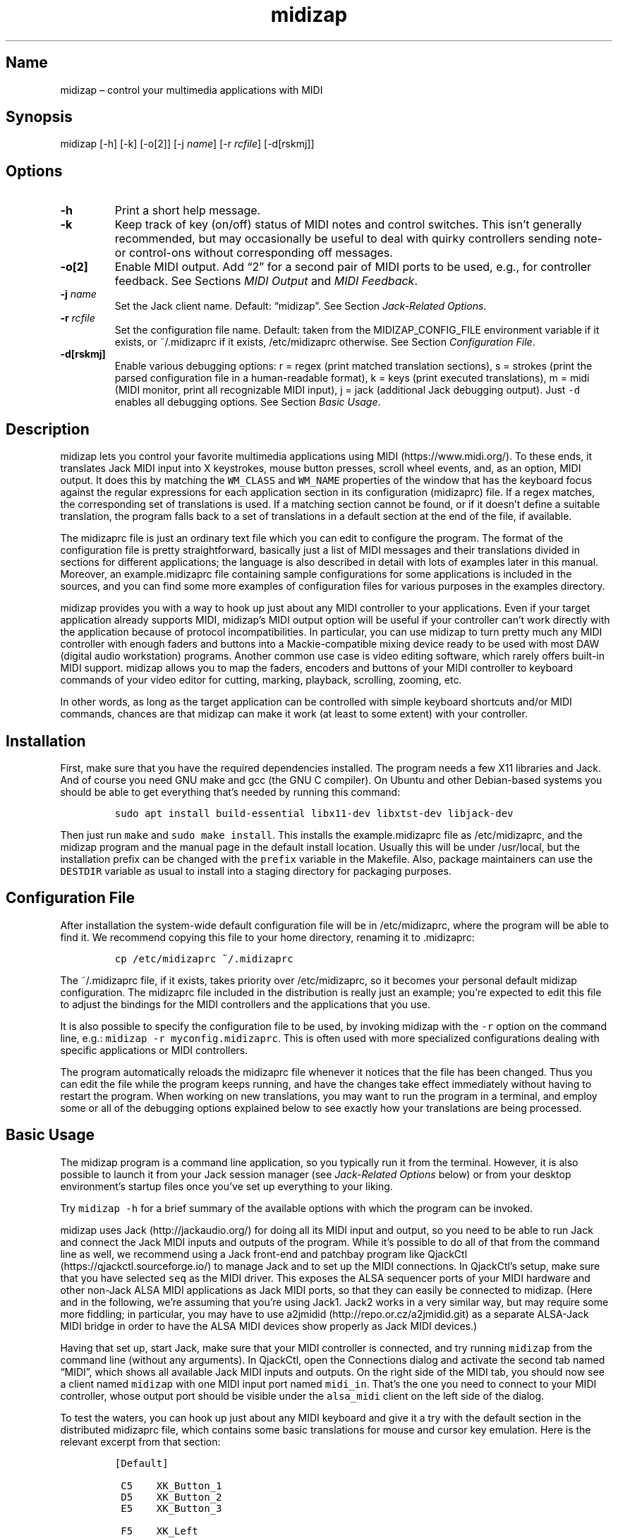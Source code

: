 .\" Automatically generated by Pandoc 2.2.3.2
.\"
.TH "midizap" "1" "" "" ""
.hy
.SH Name
.PP
midizap \[en] control your multimedia applications with MIDI
.SH Synopsis
.PP
midizap [\-h] [\-k] [\-o[2]] [\-j \f[I]name\f[]] [\-r \f[I]rcfile\f[]]
[\-d[rskmj]]
.SH Options
.TP
.B \-h
Print a short help message.
.RS
.RE
.TP
.B \-k
Keep track of key (on/off) status of MIDI notes and control switches.
This isn't generally recommended, but may occasionally be useful to deal
with quirky controllers sending note\- or control\-ons without
corresponding off messages.
.RS
.RE
.TP
.B \-o[2]
Enable MIDI output.
Add \[lq]2\[rq] for a second pair of MIDI ports to be used, e.g., for
controller feedback.
See Sections \f[I]MIDI Output\f[] and \f[I]MIDI Feedback\f[].
.RS
.RE
.TP
.B \-j \f[I]name\f[]
Set the Jack client name.
Default: \[lq]midizap\[rq].
See Section \f[I]Jack\-Related Options\f[].
.RS
.RE
.TP
.B \-r \f[I]rcfile\f[]
Set the configuration file name.
Default: taken from the MIDIZAP_CONFIG_FILE environment variable if it
exists, or ~/.midizaprc if it exists, /etc/midizaprc otherwise.
See Section \f[I]Configuration File\f[].
.RS
.RE
.TP
.B \-d[rskmj]
Enable various debugging options: r = regex (print matched translation
sections), s = strokes (print the parsed configuration file in a
human\-readable format), k = keys (print executed translations), m =
midi (MIDI monitor, print all recognizable MIDI input), j = jack
(additional Jack debugging output).
Just \f[C]\-d\f[] enables all debugging options.
See Section \f[I]Basic Usage\f[].
.RS
.RE
.SH Description
.PP
midizap lets you control your favorite multimedia applications using
MIDI (https://www.midi.org/).
To these ends, it translates Jack MIDI input into X keystrokes, mouse
button presses, scroll wheel events, and, as an option, MIDI output.
It does this by matching the \f[C]WM_CLASS\f[] and \f[C]WM_NAME\f[]
properties of the window that has the keyboard focus against the regular
expressions for each application section in its configuration
(midizaprc) file.
If a regex matches, the corresponding set of translations is used.
If a matching section cannot be found, or if it doesn't define a
suitable translation, the program falls back to a set of translations in
a default section at the end of the file, if available.
.PP
The midizaprc file is just an ordinary text file which you can edit to
configure the program.
The format of the configuration file is pretty straightforward,
basically just a list of MIDI messages and their translations divided in
sections for different applications; the language is also described in
detail with lots of examples later in this manual.
Moreover, an example.midizaprc file containing sample configurations for
some applications is included in the sources, and you can find some more
examples of configuration files for various purposes in the examples
directory.
.PP
midizap provides you with a way to hook up just about any MIDI
controller to your applications.
Even if your target application already supports MIDI, midizap's MIDI
output option will be useful if your controller can't work directly with
the application because of protocol incompatibilities.
In particular, you can use midizap to turn pretty much any MIDI
controller with enough faders and buttons into a Mackie\-compatible
mixing device ready to be used with most DAW (digital audio workstation)
programs.
Another common use case is video editing software, which rarely offers
built\-in MIDI support.
midizap allows you to map the faders, encoders and buttons of your MIDI
controller to keyboard commands of your video editor for cutting,
marking, playback, scrolling, zooming, etc.
.PP
In other words, as long as the target application can be controlled with
simple keyboard shortcuts and/or MIDI commands, chances are that midizap
can make it work (at least to some extent) with your controller.
.SH Installation
.PP
First, make sure that you have the required dependencies installed.
The program needs a few X11 libraries and Jack.
And of course you need GNU make and gcc (the GNU C compiler).
On Ubuntu and other Debian\-based systems you should be able to get
everything that's needed by running this command:
.IP
.nf
\f[C]
sudo\ apt\ install\ build\-essential\ libx11\-dev\ libxtst\-dev\ libjack\-dev
\f[]
.fi
.PP
Then just run \f[C]make\f[] and \f[C]sudo\ make\ install\f[].
This installs the example.midizaprc file as /etc/midizaprc, and the
midizap program and the manual page in the default install location.
Usually this will be under /usr/local, but the installation prefix can
be changed with the \f[C]prefix\f[] variable in the Makefile.
Also, package maintainers can use the \f[C]DESTDIR\f[] variable as usual
to install into a staging directory for packaging purposes.
.SH Configuration File
.PP
After installation the system\-wide default configuration file will be
in /etc/midizaprc, where the program will be able to find it.
We recommend copying this file to your home directory, renaming it to
\&.midizaprc:
.IP
.nf
\f[C]
cp\ /etc/midizaprc\ ~/.midizaprc
\f[]
.fi
.PP
The ~/.midizaprc file, if it exists, takes priority over /etc/midizaprc,
so it becomes your personal default midizap configuration.
The midizaprc file included in the distribution is really just an
example; you're expected to edit this file to adjust the bindings for
the MIDI controllers and the applications that you use.
.PP
It is also possible to specify the configuration file to be used, by
invoking midizap with the \f[C]\-r\f[] option on the command line, e.g.:
\f[C]midizap\ \-r\ myconfig.midizaprc\f[].
This is often used with more specialized configurations dealing with
specific applications or MIDI controllers.
.PP
The program automatically reloads the midizaprc file whenever it notices
that the file has been changed.
Thus you can edit the file while the program keeps running, and have the
changes take effect immediately without having to restart the program.
When working on new translations, you may want to run the program in a
terminal, and employ some or all of the debugging options explained
below to see exactly how your translations are being processed.
.SH Basic Usage
.PP
The midizap program is a command line application, so you typically run
it from the terminal.
However, it is also possible to launch it from your Jack session manager
(see \f[I]Jack\-Related Options\f[] below) or from your desktop
environment's startup files once you've set up everything to your
liking.
.PP
Try \f[C]midizap\ \-h\f[] for a brief summary of the available options
with which the program can be invoked.
.PP
midizap uses Jack (http://jackaudio.org/) for doing all its MIDI input
and output, so you need to be able to run Jack and connect the Jack MIDI
inputs and outputs of the program.
While it's possible to do all of that from the command line as well, we
recommend using a Jack front\-end and patchbay program like
QjackCtl (https://qjackctl.sourceforge.io/) to manage Jack and to set up
the MIDI connections.
In QjackCtl's setup, make sure that you have selected \f[C]seq\f[] as
the MIDI driver.
This exposes the ALSA sequencer ports of your MIDI hardware and other
non\-Jack ALSA MIDI applications as Jack MIDI ports, so that they can
easily be connected to midizap.
(Here and in the following, we're assuming that you're using Jack1.
Jack2 works in a very similar way, but may require some more fiddling;
in particular, you may have to use
a2jmidid (http://repo.or.cz/a2jmidid.git) as a separate ALSA\-Jack MIDI
bridge in order to have the ALSA MIDI devices show properly as Jack MIDI
devices.)
.PP
Having that set up, start Jack, make sure that your MIDI controller is
connected, and try running \f[C]midizap\f[] from the command line
(without any arguments).
In QjackCtl, open the Connections dialog and activate the second tab
named \[lq]MIDI\[rq], which shows all available Jack MIDI inputs and
outputs.
On the right side of the MIDI tab, you should now see a client named
\f[C]midizap\f[] with one MIDI input port named \f[C]midi_in\f[].
That's the one you need to connect to your MIDI controller, whose output
port should be visible under the \f[C]alsa_midi\f[] client on the left
side of the dialog.
.PP
To test the waters, you can hook up just about any MIDI keyboard and
give it a try with the default section in the distributed midizaprc
file, which contains some basic translations for mouse and cursor key
emulation.
Here is the relevant excerpt from that section:
.IP
.nf
\f[C]
[Default]

\ C5\ \ \ \ XK_Button_1
\ D5\ \ \ \ XK_Button_2
\ E5\ \ \ \ XK_Button_3

\ F5\ \ \ \ XK_Left
\ G5\ \ \ \ XK_Up
\ A5\ \ \ \ XK_Down
\ B5\ \ \ \ XK_Right

\ CC1+\ \ XK_Scroll_Up
\ CC1\-\ \ XK_Scroll_Down
\f[]
.fi
.PP
We refer to Section \f[I]Translation Syntax\f[] below for a discussion
of the syntax being used here, but it should be fairly obvious that
these translations map the white keys of the middle octave (MIDI notes
\f[C]C5\f[] thru \f[C]B5\f[]) to some mouse buttons and cursor commands.
Switch the keyboard focus to some window with text in it, such as a
terminal or an editor window.
Pressing the keys C, D and E should click the mouse buttons, while F
thru B should perform various cursor movements.
Also, moving the modulation wheel (\f[C]CC1\f[]) on your keyboard should
scroll the window contents up and down.
.PP
One useful feature is that you can invoke the program with various
debugging options to get more verbose output as the program recognizes
events from the device and translates them to corresponding mouse
actions or key presses.
E.g., try running \f[C]midizap\ \-drk\f[] to have the program print the
recognized configuration sections and translations as they are executed.
Now press some of the keys and move the modulation wheel.
You should see something like:
.IP
.nf
\f[C]
$\ midizap\ \-drk
Loading\ configuration:\ /home/user/.midizaprc
translation:\ Default\ for\ emacs\@hostname\ (class\ emacs)
CC1\-1\-:\ XK_Scroll_Down/D\ XK_Scroll_Down/U\ 
CC1\-1\-:\ XK_Scroll_Down/D\ XK_Scroll_Down/U\ 
G5\-1[D]:\ XK_Up/D\ 
G5\-1[U]:\ XK_Up/U\ 
A5\-1[D]:\ XK_Down/D\ 
A5\-1[U]:\ XK_Down/U\ 
\f[]
.fi
.PP
It goes without saying that these debugging options will be very helpful
when you start developing your own bindings.
The \f[C]\-d\f[] option can be combined with various option characters
to choose exactly which kinds of debugging output you want; \f[C]r\f[]
(\[lq]regex\[rq]) prints the matched translation section (if any) along
with the window name and class of the focused window; \f[C]s\f[]
(\[lq]strokes\[rq]) prints the parsed contents of the configuration file
in a human\-readable form whenever the file is loaded; \f[C]k\f[]
(\[lq]keys\[rq]) shows the recognized translations as the program
executes them, in the same format as \f[C]s\f[]; \f[C]m\f[]
(\[lq]MIDI\[rq]) prints \f[I]any\f[] MIDI input, so that you can figure
out which MIDI tokens to use for configuring the translations for your
controller; and \f[C]j\f[] adds some debugging output from the Jack
driver.
You can also just use \f[C]\-d\f[] to enable all debugging output.
(Most of these options are also available as directives in the midizaprc
file; please check the distributed example.midizaprc for details.)
.PP
Have a look at the distributed midizaprc file for more examples.
Most of the other translations in the file assume a Mackie\-like device
with standard playback controls and a jog wheel.
Any standard DAW controller which can be switched into Mackie mode
should work with these out of the box.
There are also some more generic examples, like the one above, which
will work with almost any kind of MIDI keyboard.
The examples are mostly for illustrative and testing purposes, though,
to help you get started.
You will want to edit them and add translations for your own controllers
and favorite applications.
.SH MIDI Output
.PP
As already mentioned, the midizap program can also be made to function
as a MIDI mapper which translates MIDI input to MIDI output.
MIDI output is enabled by running the program as \f[C]midizap\ \-o\f[].
This equips the Jack client with an additional MIDI output port named
\f[C]midi_out\f[] (visible on the left side of QjackCtl's Connection
window).
.PP
The example.midizaprc file comes with a sample configuration in the
special \f[C][MIDI]\f[] default section for illustration purposes.
This section is only active if the program is run with the \f[C]\-o\f[]
option.
It allows MIDI output to be sent to any connected applications, no
matter which window currently has the keyboard focus.
This is probably the most common way to use this feature, but of course
it is also possible to have application\-specific MIDI translations, in
the same way as with X11 key bindings.
In fact, you can freely mix mouse actions, key presses and MIDI messages
in all translations.
.PP
You can try it and test that it works by running \f[C]midizap\ \-o\f[]
along with a MIDI synthesizer such as
FluidSynth (http://www.fluidsynth.org/) or its graphical front\-end
Qsynth (https://qsynth.sourceforge.io/).
Use QjackCtl to connect FluidSynth's MIDI input to midizap's output
port.
In the sample configuration, the notes \f[C]C4\f[] thru \f[C]F4\f[] in
the small octave have been set up so that you can operate a little
drumkit, and a binding for the volume controller (\f[C]CC7\f[]) has been
added as well.
The relevant portion from the configuration entry looks as follows:
.IP
.nf
\f[C]
[MIDI]

\ C4\ \ \ \ C3\-10
\ D4\ \ \ \ C#3\-10
\ E4\ \ \ \ D3\-10
\ F4\ \ \ \ D#3\-10

\ CC7=\ \ CC7\-10
\f[]
.fi
.PP
Note the \f[C]\-10\f[] suffix on the output messages in the above
example, which indicates that output goes to MIDI channel 10.
In midizaprc syntax, MIDI channels are 1\-based, so they are numbered
1..16, and 10 denotes the GM (General MIDI) drum channel.
.PP
E.g., the input note \f[C]C4\f[] is mapped to \f[C]C3\-10\f[], the note
C in the third MIDI octave, which on channel 10 will produce the sound
of a bass drum, at least on GM compatible synthesizers like Fluidsynth.
The binding for the volume controller (\f[C]CC7\f[]) at the end of the
entry sends volume changes to the same drum channel (\f[C]CC7\-10\f[]),
so that you can use the volume control on your keyboard to dial in the
volume on the drum channel that you want.
The program keeps track of the values of both input and output
controllers on all MIDI channels internally, so with the translations
above all that happens automagically.
.PP
Besides MIDI notes and control change (\f[C]CC\f[]) messages, the
midizap program also recognizes key and channel pressure (\f[C]KP\f[],
\f[C]CP\f[]), program change (\f[C]PC\f[]), and pitch bend (\f[C]PB\f[])
messages, which should cover most common use cases.
These are discussed in more detail in the \f[I]Translation Syntax\f[]
section below.
.SH Jack\-Related Options
.PP
There are some additional directives (and corresponding command line
options) to set midizap's Jack client name and the number of input and
output ports it uses.
(If both the command line options and directives in the midizaprc file
are used, the former take priority, so that it's always possible to
override the options in the midizaprc file from the command line.)
.PP
Firstly, there's the \f[C]\-j\f[] option and the \f[C]JACK_NAME\f[]
directive which change the Jack client name from the default
(\f[C]midizap\f[]) to whatever you want it to be.
To use this option, simply invoke midizap as
\f[C]midizap\ \-j\ client\-name\f[], or put the following directive into
your midizaprc file:
.IP
.nf
\f[C]
JACK_NAME\ "client\-name"
\f[]
.fi
.PP
This option is useful, in particular, if you're running multiple
instances of midizap with different configurations for different
controllers and/or target applications, and you want to have the
corresponding Jack clients named appropriately, so that they can be
identified more easily when wiring them up.
If you're using a persistent MIDI patchbay, such as the one available in
QjackCtl, you can then have the right connections automatically set up
for you whenever you launch midizap with that specific configuration.
.PP
Secondly, we've already seen the \f[C]\-o\f[] option which is used to
equip the Jack client with an additional output port.
This can also be achieved with the \f[C]JACK_PORTS\f[] directive in the
midizaprc file, as follows:
.IP
.nf
\f[C]
JACK_PORTS\ 1
\f[]
.fi
.PP
You may want to place this directive directly into a configuration file
if the configuration is primarily aimed at doing MIDI translations, so
you'd like to have the MIDI output enabled by default.
Typically, such configurations will include just a default
\f[C][MIDI]\f[] section and little else.
As explained in the \f[I]MIDI Feedback\f[] section, it's also possible
to have \f[I]two\f[] pairs of input and output ports, in order to deal
with controller feedback from the application.
This is achieved by either invoking midizap with the \f[C]\-o2\f[]
option, or by employing the \f[C]JACK_PORTS\ 2\f[] directive in the
configuration file.
.PP
Last but not least, midizap also supports Jack session management, which
makes it possible to record the options the program was invoked with,
along with all the MIDI connections.
This feature can be used with any Jack session management software.
Specifically, QjackCtl has its own built\-in Jack session manager which
is available in its Session dialog.
To use this, launch midizap and any other Jack applications you want to
have in the session, use QjackCtl to set up all the connections as
needed, and then hit the \[lq]Save\[rq] (or \[lq]Save and Quit\[rq])
button in the Session dialog to have the session recorded.
Now, at any later time you can relaunch the same session with the
\[lq]Load\[rq] (or \[lq]Recent\[rq]) button in the same dialog.
.SH Translation Syntax
.PP
The midizap configuration file consists of sections defining translation
classes.
Each section generally looks like this, specifying the name of a
translation class, optionally a regular expression to be matched against
the window class or title, and a list of translations:
.IP
.nf
\f[C]
[name]\ regex
<A..G><#b><0..12>\ output\ \ #\ note
KP:<note>\ output\ \ \ \ \ \ \ \ \ \ #\ key\ pressure\ (aftertouch)
PC<0..127>\ output\ \ \ \ \ \ \ \ \ #\ program\ change
CC<0..127>\ output\ \ \ \ \ \ \ \ \ #\ control\ change
CP\ output\ \ \ \ \ \ \ \ \ \ \ \ \ \ \ \ \ #\ channel\ pressure
PB\ output\ \ \ \ \ \ \ \ \ \ \ \ \ \ \ \ \ #\ pitch\ bend
\f[]
.fi
.PP
The \f[C]#\f[] character at the beginning of a line and after whitespace
is special; it indicates that the rest of the line is a comment, which
is skipped by the parser.
Empty lines and lines containing nothing but whitespace are also
ignored.
.PP
Each \f[C][name]\ regex\f[] line introduces the list of MIDI message
translations for the named translation class.
The name is only used for debugging output, and needn't be unique.
When focus is on a window whose class or title matches the regular
expression \f[C]regex\f[], the corresponding translations are in effect.
An empty regex for the last class will always match, allowing default
translations.
Any output sequences not bound in a matched section will be loaded from
the default section if they are bound there.
.PP
The translations define what output should be produced for the given
MIDI input.
Each translation must be on a line by itself.
The left\-hand side (first token) of each translation denotes the MIDI
message to be translated.
MIDI messages are on channel 1 by default; a suffix of the form
\f[C]\-<1..16>\f[] can be used to specify a MIDI channel.
E.g., \f[C]C3\-10\f[] denotes note \f[C]C3\f[] on MIDI channel 10.
.PP
Note messages are specified using the customary notation (note name
\f[C]A..G\f[], optionally followed by an accidental, \f[C]#\f[] or
\f[C]b\f[], followed by the MIDI octave number).
The same notation is used for key pressure (\f[C]KP\f[]) messages.
Note that all MIDI octaves start at the note C, so \f[C]B0\f[] comes
before \f[C]C1\f[].
By default, \f[C]C5\f[] denotes middle C.
Enharmonic spellings are equivalent, so, e.g., \f[C]D#\f[] and
\f[C]Eb\f[] denote exactly the same MIDI note.
.PP
We will go into the other syntactic bits and pieces of MIDI message
designations later, but it's good to have the following grammar in EBNF
notation handy for reference.
(To keep things simple, the grammar is somewhat abridged, but it covers
all the frequently used notation.
There is some additional syntax for some special forms of translations
which will be introduced later.)
.IP
.nf
\f[C]
token\ ::=\ msg\ [\ "["\ number\ "]"\ ]\ [\ "\-"\ number\ ]\ [\ incr\ ]
msg\ \ \ ::=\ (\ note\ |\ other\ )\ [\ number\ ]
note\ \ ::=\ (\ "A"\ |\ ...\ |\ "G"\ )\ [\ "#"\ |\ "b"\ ]
other\ ::=\ "CH"\ |\ "PB"\ |\ "PC"\ |\ "CC"\ |\ "CP"\ |\ "KP:"\ note
incr\ \ ::=\ "\-"\ |\ "+"\ |\ "="\ |\ "<"\ |\ ">"\ |\ "~"
\f[]
.fi
.PP
Case is ignored here, so \f[C]CC\f[], \f[C]cc\f[] or even \f[C]Cc\f[]
are considered to be exactly the same token by the parser, although by
convention we usually write them in uppercase.
Numbers are always integers in decimal.
The meaning of the first number depends on the context (octave number
for notes and key pressure, controller or program number in the range
0..127 for other messages).
This can optionally be followed by a number in brackets, denoting a
nonzero step size.
Also optionally, the suffix with the third number (after the dash)
denotes the MIDI channel in the range 1..16; otherwise the default MIDI
channel is used (which is always 1 on the left\-hand side, but can be
set on the right\-hand side with \f[C]CH\f[]).
The optional incr (increment) flag at the end of a token indicates a
\[lq]data\[rq] translation which responds to incremental (up/down) value
changes rather than key presses, cf.
\f[I]Key and Data Input\f[] below.
.SS Octave Numbering
.PP
A note on the octave numbers in MIDI note designations is in order here.
There are various different standards for numbering octaves, and
different programs use different standards, which can be rather
confusing.
E.g., there's the ASA (Acoustical Society of America) standard where
middle C is C4, also known as \[lq]scientific\[rq] or \[lq]American
standard\[rq] pitch notation.
At least two other standards exist specifically for MIDI octave
numbering, one in which middle C is C3 (so the lowest MIDI octave starts
at C\-2), and zero\-based octave numbers, which start at C0 and have
middle C at C5.
There's not really a single \[lq]best\[rq] standard here, but the latter
tends to appeal to mathematically inclined and computer\-savvy people,
and is also what is used by default in the midizaprc file.
.PP
However, you may want to change this, e.g., if you're working with
documentation or MIDI monitoring software which uses a different
numbering scheme.
To do this, just specify the desired offset for the lowest MIDI octave
with the special \f[C]MIDI_OCTAVE\f[] directive in the configuration
file.
For instance:
.IP
.nf
\f[C]
MIDI_OCTAVE\ \-1\ #\ ASA\ pitches\ (middle\ C\ is\ C4)
\f[]
.fi
.PP
Note that this transposes \f[I]all\f[] existing notes in translations
following the directive, so if you add this option to an existing
configuration, you probably have to edit the note messages in it
accordingly.
.SS Key and Data Input
.PP
Input messages can be processed in two different ways, \[lq]key
mode\[rq] and \[lq]data mode\[rq].
Depending on the mode, the extra data payload of the message, which we
refer to as the \f[I]parameter value\f[] (or just \f[I]value\f[] for
short), is interpreted in different ways.
The parameter value corresponds to the type of MIDI message.
Program changes have no value at all.
For notes, as well as key and channel pressure messages, it is the
velocity value; for control changes, the controller value; and for pitch
bend messages, the pitch bend value.
Note that the latter is actually a 14 bit value which is considered as a
signed quantity in the range \-8192..8191, where 0 denotes the center
value.
In all other cases, the parameter value is an unsigned 7 bit quantity in
the range 0..127.
(MIDI aficionados will notice that what we call the parameter value
here, is actually the second data byte, or, in case of pitch bends, the
combined first and second data byte of the MIDI message.)
.PP
\f[I]Key mode\f[] is the default mode and is available for all message
types.
In this mode, MIDI messages are considered as keys which can be
\[lq]pressed\[rq] (\[lq]on\[rq]) or \[lq]released\[rq] (\[lq]off\[rq]).
Any nonzero data value means \[lq]pressed\[rq], zero \[lq]released\[rq].
Two special cases need to be considered here:
.IP \[bu] 2
For pitch bends, any positive \f[I]or\f[] negative value means
\[lq]pressed\[rq], while 0 (the center value) means \[lq]released\[rq].
.IP \[bu] 2
Since program changes have no parameter value associated with them, they
don't really have an \[lq]on\[rq] or \[lq]off\[rq] status.
But they are treated in the same key\-like fashion anyway, assuming that
they are \[lq]pressed\[rq] and then \[lq]released\[rq] immediately
afterwards.
.PP
Also note that since an input message is only on or off in key mode,
there's no step size in this mode.
Translations with a step size are always processed in data mode.
.PP
\f[I]Data mode\f[] is available for all messages whose parameter value
may continuously change over time, i.e., key and channel pressure,
control changes, and pitch bends.
In this mode, the actual value of the message is processed rather than
just the on/off state.
Data mode is indicated with a special suffix on the message token which
indicates a step size and/or the direction of the value change which the
rule should apply to: increment (\f[C]+\f[]), decrement (\f[C]\-\f[]),
or both (\f[C]=\f[]).
The two parts are both optional, but at least one of them must be
present (otherwise the rule is interpreted as a key translation).
.PP
In the following, we concentrate on \[lq]standard\[rq] data mode
messages having an increment suffix.
In this case, the optional step size in brackets indicates the amount of
change required to trigger the translation, so its effect is to
downscale the amount of change in the input value.
The variant without an increment suffix is more complicated and mostly
intended for rather specialized uses, so we'll have a look at it later
in the \f[I]Advanced Features\f[] section.
.PP
Data mode usually tracks changes in the \f[I]absolute\f[] value of a
control.
However, for \f[C]CC\f[] messages there's also an alternative mode for
so\-called \f[I]incremental\f[] controllers, or \f[I]encoders\f[] for
short, which can found on some DAW controllers.
These usually take the form of jog wheels or rotary encoders which can
be turned endlessly in either direction.
In contrast, absolute\-valued controllers are usually faders or knobs
which are confined to a range between minimum and maximum values.
.PP
Encoders emit a special \f[I]sign bit\f[] value indicating a
\f[I]relative\f[] change, where a value < 64 usually denotes an
increment (representing clockwise rotation), and a value > 64 a
decrement (counter\-clockwise rotation).
The actual amount of change is in the lower 6 bits of the value.
In the message syntax, these kinds of controls are indicated by using
the suffixes \f[C]<\f[], \f[C]>\f[] and \f[C]~\f[] in lieu of
\f[C]\-\f[], \f[C]+\f[] and \f[C]=\f[], respectively.
These suffixes are only permitted with \f[C]CC\f[] messages.
.PP
Translations must be determined uniquely in each translation class.
That is, there must be at most one translation for each MIDI token in
each translation section.
Note, however, that the MIDI channel is part of the token, so tokens
with different MIDI channels count as different messages here.
Key and (standard) data translations can also be used in concert if
needed (in such a case the key translation is executed first).
.SS Keyboard and Mouse Translations
.PP
The right\-hand side of a translation (i.e., everything following the
first token) is a sequence of one or more tokens, separated by
whitespace, indicating either MIDI messages or X11 keyboard and mouse
events to be output.
.PP
In this section, we first have a look at keyboard and mouse output.
It consists of X key codes with optional up/down indicators, or strings
of printable characters enclosed in double quotes.
The syntax of these items, as well as the special \f[C]RELEASE\f[] and
\f[C]SHIFT\f[] tokens which will be discussed later, are described by
the following grammar:
.IP
.nf
\f[C]
token\ \ \ ::=\ "RELEASE"\ |\ "SHIFT"\ |\ keycode\ [\ "/"\ flag\ ]\ |\ string
keycode\ ::=\ "XK_Button_1"\ |\ "XK_Button_2"\ |\ "XK_Button_3"\ |
\ \ \ \ \ \ \ \ \ \ \ \ "XK_Scroll_Up"\ |\ "XK_Scroll_Down"\ |
\ \ \ \ \ \ \ \ \ \ \ \ "XK_..."\ (X\ keysyms,\ see\ /usr/include/X11/keysymdef.h)
flag\ \ \ \ ::=\ "U"\ |\ "D"\ |\ "H"
string\ \ ::=\ \[aq]"\[aq]\ {\ character\ }\ \[aq]"\[aq]
\f[]
.fi
.PP
Here, case \f[I]is\f[] significant (except in character strings, see the
remarks below), so the special \f[C]RELEASE\f[] and \f[C]SHIFT\f[]
tokens must be in all caps, and the \f[C]XK\f[] symbols need to be
written in mixed case exactly as they appear in the
/usr/include/X11/keysymdef.h file.
Besides the key codes from the keysymdef.h file, there are also some
special additional key codes to denote mouse button
(\f[C]XK_Button_1\f[], \f[C]XK_Button_2\f[], \f[C]XK_Button_3\f[]) and
scroll wheel (\f[C]XK_Scroll_Up\f[], \f[C]XK_Scroll_Down\f[]) events.
.PP
Any keycode can be followed by an optional \f[C]/D\f[], \f[C]/U\f[], or
\f[C]/H\f[] flag, indicating that the key is just going down (without
being released), going up, or going down and being held until the
\[lq]off\[rq] event is received.
So, in general, modifier key codes will be followed by \f[C]/D\f[], and
precede the keycodes they are intended to modify.
If a sequence requires different sets of modifiers for different
keycodes, \f[C]/U\f[] can be used to release a modifier that was
previously pressed with \f[C]/D\f[].
Sequences may also have separate press and release sequences, separated
by the special word \f[C]RELEASE\f[].
Examples:
.IP
.nf
\f[C]
C5\ "qwer"
D5\ XK_Right
E5\ XK_Alt_L/D\ XK_Right
F5\ "V"\ XK_Left\ XK_Page_Up\ "v"
G5\ XK_Alt_L/D\ "v"\ XK_Alt_L/U\ "x"\ RELEASE\ "q"
\f[]
.fi
.PP
One pitfall is that character strings in double quotes are just a
shorthand for the corresponding X key codes, ignoring case.
Thus, e.g., \f[C]"abc"\f[] actually denotes the keysym sequence
\f[C]XK_a\ XK_b\ XK_c\f[], as does \f[C]"ABC"\f[].
So in either case the \f[I]lowercase\f[] string \f[C]abc\f[] will be
output.
To output uppercase letters, it is always necessary to add one of the
shift modifiers to the output sequence.
E.g., \f[C]XK_Shift_L/D\ "abc"\f[] will output \f[C]ABC\f[] in
uppercase.
.PP
Translations are handled differently depending on the input mode (cf.
\f[I]Key and Data Input\f[] above).
In \f[I]key mode\f[], there are separate press and release sequences.
The former is invoked when the input key goes \[lq]down\[rq] (i.e., when
the \[lq]on\[rq] status is received), the latter when the input key goes
\[lq]up\[rq] again (\[lq]off\[rq] status).
More precisely, at the end of the press sequence, all down keys marked
by \f[C]/D\f[] will be released, and the last key not marked by
\f[C]/D\f[], \f[C]/U\f[], or \f[C]/H\f[] will remain pressed.
The release sequence will begin by releasing the last held key.
If keys are to be pressed as part of the release sequence, then any keys
marked with \f[C]/D\f[] will be repressed before continuing the
sequence.
Keycodes marked with \f[C]/H\f[] remain held between the press and
release sequences.
For instance, let's take a look at one of the more conspicuous
translations in the example above:
.IP
.nf
\f[C]
G5\ XK_Alt_L/D\ "v"\ XK_Alt_L/U\ "x"\ RELEASE\ "q"
\f[]
.fi
.PP
When the \f[C]G5\f[] key is pressed on the MIDI keyboard, the key
sequence \f[C]Alt+v\ x\f[] is initiated, keeping the \f[C]x\f[] key
pressed (so it may start auto\-repeating after a while).
The program then sits there waiting (possibly executing other
translations) until you release the \f[C]G5\f[] key again, at which
point the \f[C]x\f[] key is released and the \f[C]q\f[] key is pressed
(and released).
.PP
In contrast, in \f[I]data mode\f[] only a single sequence is output
whenever the message value increases or decreases.
At the end of the sequence, all down keys will be released.
For instance, the following translations move the cursor left or right
whenever the volume controller (\f[C]CC7\f[]) decreases and increases,
respectively.
Also, the number of times one of these keys is output corresponds to the
actual change in the value.
Thus, if in the example \f[C]CC7\f[] increases by 4, say, the program
will press (and release) \f[C]XK_Right\f[] four times, moving the cursor
4 positions to the right.
.IP
.nf
\f[C]
CC7\-\ XK_Left
CC7+\ XK_Right
\f[]
.fi
.PP
Incremental \f[C]CC\f[] messages are treated in an analogous fashion,
but in this case the increment or decrement is determined directly by
the input message.
One example for this type of controller is the jog wheel on the Mackie
MCU, which can be processed as follows (using \f[C]<\f[] and \f[C]>\f[]
in lieu of \f[C]\-\f[] and \f[C]+\f[] as the suffix of the \f[C]CC\f[]
message):
.IP
.nf
\f[C]
CC60<\ XK_Left
CC60>\ XK_Right
\f[]
.fi
.PP
(The corresponding \[lq]bidirectional\[rq] translations, which are
indicated with the \f[C]=\f[] and \f[C]~\f[] suffixes, are rarely used
with keyboard and mouse translations.
Same goes for the special \f[C]SHIFT\f[] token.
Thus we'll discuss these in later sections, see \f[I]MIDI
Translations\f[] and \f[I]Shift State\f[] below.)
.PP
In data mode, input messages can also have a \f[I]step size\f[]
associated with them, which has the effect of downscaling changes in the
parameter value.
The default step size is 1 (no scaling).
To change it, the desired step size is written in brackets immediately
after the message token and before the increment suffix.
A step size \f[I]k\f[] indicates that the translation is executed
whenever the input value has changed by \f[I]k\f[] units.
For instance, to slow down the cursor movement in the example above by a
factor of 4:
.IP
.nf
\f[C]
CC7[4]\-\ XK_Left
CC7[4]+\ XK_Right
\f[]
.fi
.PP
The same goes for incremental \f[C]CC\f[] messages:
.IP
.nf
\f[C]
CC60[4]<\ XK_Left
CC60[4]>\ XK_Right
\f[]
.fi
.PP
Note that since there's no persistent absolute controller state in this
case, this simply scales down the actual increment value in the message
itself.
.SS MIDI Translations
.PP
Most of the notation for MIDI messages on the left\-hand side of a
translation rule also carry over to the output side.
The only real difference is that the increment suffixes \f[C]+\-=<>\f[]
aren't permitted here, as they are only used to determine the input mode
(key or data) of the entire translation.
The \f[C]~\f[] suffix \f[I]is\f[] allowed, however, to indicate output
in incremental bit\-sign format in data translations, see below.
Step sizes are permitted as well on the output side, in \f[I]both\f[]
key and data translations.
Their meaning depends on the kind of translation, however.
In key translations, they denote the (nonzero) value to be used for the
\[lq]on\[rq] state in the press sequence; in data translations, they
indicate the amount of change for each unit input change (which has the
effect of \f[I]upscaling\f[] the value change).
.PP
The output sequence can involve as many MIDI messages as you want, and
these can be combined freely with keyboard and mouse events in any
order.
However, as already discussed in Section \f[I]MIDI Output\f[] above, you
need to invoke the midizap program with the \f[C]\-o\f[] option to make
MIDI output work.
Otherwise, MIDI messages in the output translations will just be
silently ignored.
.PP
There is one special MIDI token \f[C]CH\f[] which can only be used on
the output side.
It is always followed by a MIDI channel number in the range 1..16.
This token doesn't actually generate any MIDI message, but merely sets
the default MIDI channel for subsequent MIDI messages in the same output
sequence, which is convenient if multiple messages are output to the
same MIDI channel.
For instance, the sequence \f[C]C5\-2\ E5\-2\ G5\-2\f[], which outputs a
C major chord on MIDI channel 2, can also be abbreviated as
\f[C]CH2\ C5\ E5\ G5\f[].
.PP
For key mode inputs, the corresponding \[lq]on\[rq] or \[lq]off\[rq]
event is generated for all MIDI messages in the output sequence, where
the \[lq]on\[rq] value defaults to the maximum value (127 for controller
values, 8191 for pitch bends).
Thus, e.g., the following rule outputs a \f[C]CC80\f[] message with
controller value 127 each time middle C (\f[C]C5\f[]) is pressed (and
another \f[C]CC80\f[] message with value 0 when the note is released
again):
.IP
.nf
\f[C]
C5\ CC80
\f[]
.fi
.PP
The value for the \[lq]on\[rq] state can also be denoted explicitly with
a step size:
.IP
.nf
\f[C]
C5\ CC80[64]
\f[]
.fi
.PP
For pitch bends, the step size can also be negative.
For instance, the following rules assign two keys to bend down and up by
the maximum amount possible:
.IP
.nf
\f[C]
C2\ PB[\-8192]\ #\ bend\ down
D2\ PB[8191]\ \ #\ bend\ up
\f[]
.fi
.PP
Let's now have a look at data mode.
There are two additional suffixes \f[C]=\f[] and \f[C]~\f[] for data
translations which are most useful with pure MIDI translations, which is
why we deferred their discussion until now.
If the increment and decrement sequences for a given translation are the
same, the \f[C]=\f[] suffix can be used to indicate that this sequence
should be output for \f[I]both\f[] increments and decrements.
For instance, to map the modulation wheel (\f[C]CC1\f[]) to the volume
controller (\f[C]CC7\f[]):
.IP
.nf
\f[C]
CC1=\ CC7
\f[]
.fi
.PP
Which is exactly the same as the two translations:
.IP
.nf
\f[C]
CC1+\ CC7
CC1\-\ CC7
\f[]
.fi
.PP
The same goes for \f[C]<\f[], \f[C]>\f[] and \f[C]~\f[] with sign\-bit
encoders:
.IP
.nf
\f[C]
CC60~\ CC7
\f[]
.fi
.PP
Which is equivalent to:
.IP
.nf
\f[C]
CC60<\ CC7
CC60>\ CC7
\f[]
.fi
.PP
The \f[C]~\f[] suffix can be used to denote incremental controllers in
output messages, too.
E.g., to translate a standard (absolute) MIDI controller to an
incremental encoder value, you might use a rule like:
.IP
.nf
\f[C]
CC48=\ CC16~
\f[]
.fi
.PP
Step sizes also work on the right\-hand side of data translations.
You might use these to scale up value changes, e.g., when translating
from control changes to pitch bends:
.IP
.nf
\f[C]
CC1=\ PB[128]
\f[]
.fi
.PP
The step size can also be negative, which allows you to reverse the
direction of a controller if needed.
E.g., the following will output values going down from 127 to 0 as input
values go up from 0 to 127:
.IP
.nf
\f[C]
CC1=\ CC1[\-1]
\f[]
.fi
.PP
Another possibility is to place step sizes on \f[I]both\f[] the
left\-hand and right\-hand side of a rule, in order to approximate a
rational scale factor:
.IP
.nf
\f[C]
CC1[3]=\ CC1[2]
\f[]
.fi
.PP
The above translation will only be triggered when the input value
changes by 3 units, and the change in the output value will then be
doubled again, so that the net effect is to scale the amount of change
by 2/3.
Note that this will only work well if the input and output step sizes
are reasonably small, so for most real\-valued scale factors this method
can only provide a very rough approximation.
.SS Shift State
.PP
The special \f[C]SHIFT\f[] token toggles an internal shift state, which
can be used to generate alternative output for certain MIDI messages.
Please note that, like the \f[C]CH\f[] token, the \f[C]SHIFT\f[] token
doesn't generate any output by itself; it merely toggles the internal
shift bit which can then be queried in other translations to distinguish
between shifted and unshifted bindings for the same input message.
.PP
To these ends, there are two additional prefixes which indicate the
shift status in which a translation is active.
Unprefixed translations are active only in unshifted state.
The \f[C]^\f[] prefix denotes a translation which is active only in
shifted state, while the \f[C]?\f[] prefix indicates a translation which
is active in \f[I]both\f[] shifted and unshifted state.
.PP
Many DAW controllers have some designated shift keys which can be used
for this purpose, but the following will actually work with any
key\-style MIDI message.
E.g., to bind the shift key (\f[C]A#5\f[]) on a Mackie controller:
.IP
.nf
\f[C]
?A#5\ SHIFT
\f[]
.fi
.PP
Note the \f[C]?\f[] prefix indicating that this translation is active in
both unshifted and shifted state, so it is used to turn shift state both
on and off, giving a \[lq]Caps Lock\[rq]\-style of toggle key.
If you'd rather have an ordinary shift key which turns on shift state
when pressed and immediately turns it off when released again, you can
do that as follows:
.IP
.nf
\f[C]
?A#5\ SHIFT\ RELEASE\ SHIFT
\f[]
.fi
.PP
Having set up the translation for the shift key itself, we can now
indicate that a translation should be valid only in shifted state with
the \f[C]^\f[] prefix.
This makes it possible to assign, depending on the shift state,
different functions to buttons and faders.
Here's a typical example which maps a control change to either
Mackie\-style fader values encoded as pitch bends, or incremental
encoder values:
.IP
.nf
\f[C]
\ CC48=\ PB[128]\ \ #\ translate\ to\ pitch\ bend\ when\ unshifted
^CC48=\ CC16~\ \ \ \ #\ translate\ to\ encoder\ when\ shifted
\f[]
.fi
.PP
To keep things simple, only one shift status is available in the present
implementation.
Also note that when using a shift key in the manner described above, its
status is \f[I]only\f[] available internally to the midizap program; the
host application never gets to see it.
If your host software does its own handling of shift keys (as most
Mackie\-compatible DAWs do), it's usually more convenient to simply pass
those keys on to the application.
However, \f[C]SHIFT\f[] comes in handy if your controller simply doesn't
have enough buttons and faders to control all the essential features of
your target application.
In this case the internal shift feature makes it possible to double the
amount of controls available on the device.
For instance, you can emulate a Mackie controller with both encoders and
faders on a device which only has a single set of faders, by assigning
the shifted faders to the encoders, as shown above.
.SH Advanced Features
.PP
This section covers some functionality which is a bit more complicated
and used less frequently than the basic features discussed in previous
sections, but will come in handy in some situations.
Specifically, we'll discuss \f[I]MIDI feedback\f[], which is needed to
properly implement bidirectional communication with some controllers, as
well as a special kind of data translations which helps implement some
types of feedback, and also has its uses in \[lq]normal\[rq] processing.
.SS MIDI Feedback
.PP
Some MIDI controllers need a more elaborate setup than what we've seen
so far, because they have motor faders, LEDs, etc.
requiring feedback from the application.
To accommodate these, you can use the \f[C]\-o2\f[] option of midizap,
or the \f[C]JACK_PORTS\ 2\f[] directive in the midizaprc file, to create
a second pair of MIDI input and output ports, named \f[C]midi_in2\f[]
and \f[C]midi_out2\f[].
Use of this option also activates a second MIDI default section in the
midizaprc file, labeled \f[C][MIDI2]\f[], which is used exclusively for
translating MIDI input from the second input port and sending the
resulting MIDI output to the second output port.
Typically, the translations in the \f[C][MIDI2]\f[] section will be the
inverse of those in the \f[C][MIDI]\f[] section, or whatever it takes to
translate the MIDI feedback from the application back to MIDI data which
the controller understands.
.PP
You then wire up midizap's \f[C]midi_in\f[] and \f[C]midi_out\f[] ports
to controller and application as before, but in addition you also
connect the application back to midizap's \f[C]midi_in2\f[] port, and
the \f[C]midi_out2\f[] port to the controller.
This reverse path is what is needed to translate the feedback from the
application and send it back to the controller.
.PP
An in\-depth discussion of controller feedback is beyond the scope of
this manual, but we present a few useful tidbits in the context of the
specialized data translations below.
Also, the distribution includes a full\-blown example of this kind of
setup for your perusal, please check examples/APCmini.midizaprc in the
sources.
It shows how to emulate a Mackie controller with AKAI's APCmini device,
so that it readily works with DAW software such as Ardour.
.SS Mod Translations
.PP
Most of the time, MIDI feedback uses just the standard kinds of MIDI
messages readily supported by midizap, such as note messages which make
buttons light up in different colors, or control change messages which
set the positions of motor faders.
However, there are some encodings of MIDI messages employed in feedback,
such as time and meter displays, which combine different bits of
information in a single message, making them difficult or even
impossible to translate using the simple kinds of rules we've seen so
far.
.PP
midizap offers a special variation of data mode to help decoding at
least some of these special messages.
For reasons which will become obvious in a moment, we also call these
\f[I]mod data translations\f[], or just \f[I]mod translations\f[] for
short.
The extended MIDI syntax being used here is described by the following
grammar rules (please refer to the beginning of Section \f[I]Translation
Syntax\f[] for the parts of the syntax not explicitly defined here):
.IP
.nf
\f[C]
token\ ::=\ msg\ [\ steps\ ]\ [\ "\-"\ number]
steps\ ::=\ "["\ list\ "]"\ |\ "["\ number\ "]"\ "["\ list\ "]"
list\ \ ::=\ number\ {\ ","\ number\ |\ ":"\ number\ }
\f[]
.fi
.PP
In the following, we take the mapping of channel pressure to notes
indicating buttons on the AKAI APCmini as a running example; for further
details see examples/APCmini.midizaprc in the sources.
These translations are useful, in particular, to decode meter messages
in the Mackie protocol.
But they work the same with any kind of message having a parameter value
(i.e., anything but \f[C]PC\f[]) and any kind of MIDI output, so similar
rules should help with other kinds of \[lq]scrambled\[rq] MIDI data.
Some other possible uses will be discussed in the following section.
.PP
In its most basic form, the translation looks as follows:
.IP
.nf
\f[C]
CP[16]\ C0
\f[]
.fi
.PP
In contrast to standard data translations, there's no increment suffix
here, so the translation does \f[I]not\f[] indicate an incremental value
change of some sort.
Rather, the output messages are constructed directly from the input
value by some arithmetic calculations.
To these ends, the step size on the left\-hand side is actually being
used as a \f[I]modulus\f[] in order to decompose the input value into
two separate quantities, \f[I]quotient\f[] and \f[I]remainder\f[].
Only the latter becomes the value of the output message, while the
former is used as an \f[I]offset\f[] to modify the output message.
(Note that \f[C]CP\f[] and \f[C]PB\f[] messages don't have a modifiable
offset, so if you use these on the output side of a mod translation, the
offset part of the input value will be simply ignored.
The \f[C]PC\f[] message, in contrast, lacks the parameter value, so in
this case the remainder value will be disregarded instead.)
.PP
In order to describe more precisely how this works, let's assume an
input value \f[I]v\f[] and a modulus \f[I]k\f[].
We divide \f[I]v\f[] by \f[I]k\f[], yielding the offset \f[I]q\f[] =
[\f[I]v\f[]/\f[I]k\f[]] (i.e., \f[I]v\f[]/\f[I]k\f[] rounded down to the
nearest integer towards zero), and the remainder \f[I]r\f[] = \f[I]v\f[]
\- \f[I]kq\f[] of that division.
E.g., with \f[I]k\f[] = 16 and \f[I]v\f[] = 21, we have that 16 + 5 = 21
and thus you'll get \f[I]q\f[] = 1 and \f[I]r\f[] = 5 (i.e., 21 divided
by 16 yields 1 with a remainder of 5).
The calculated offset \f[I]q\f[] is then applied to the note itself, and
the remainder \f[I]r\f[] becomes the velocity of that note.
So in the example the output would be the note \f[C]C#0\f[] (\f[C]C0\f[]
offset by 1) with a velocity of 5.
On the APCmini, this message will light up the second button in the
bottom row of the 8x8 grid in yellow.
.PP
As we mentioned already, there is in fact an important use case for all
this, namely decoding meter information in the Mackie protocol.
There, each meter value is sent by the host application in the form of a
key pressure message whose value consists of a mixer channel index 0..7
in the \[lq]high nibble\[rq] (bits 4..6) and the corresponding meter
value in the \[lq]low nibble\[rq] (bits 0..3), which is why we used 16
as the modulus in this example.
.PP
There are some variations of the syntax which make this kind of
translation more flexible.
In particular, on the right\-hand side of the rule you can specify a
step size if the remainder \f[I]r\f[] needs to be scaled:
.IP
.nf
\f[C]
CP[16]\ C0[2]
\f[]
.fi
.PP
But in many cases the required transformations on \f[I]r\f[] will be
more complicated.
To accommodate these, it is also possible to specify a \f[I]list\f[] of
discrete values instead.
E.g., the APCmini uses the velocities 0, 1, 3 and 5 to denote
\[lq]off\[rq] and the colors green, red and yellow, respectively, so you
can map the meter value to different colors as follows:
.IP
.nf
\f[C]
CP[16]\ C0[0,1,1,1,1,5,5,5,3]
\f[]
.fi
.PP
The remainder \f[I]r\f[] will then be used as an index into the list to
give the translated value.
E.g., in our example 0 will be mapped to 0 (off), 1..4 to 1 (green),
5..7 to 5 (yellow), and 8 to 3 (red), which actually matches the Mackie
protocol specifications.
Also, the last value in the list will be used for any index which runs
past the end of the list.
E.g., if you receive a meter value of 10, which isn't in the list, the
output will still be 3, since it's the last value in the list.
.PP
You probably noticed that there are a lot of repeated values in this
example, which makes the notation a bit untidy and error\-prone.
As a remedy, it's possible to abbreviate repeated values as
\f[I]value\f[]\f[C]:\f[]\f[I]count\f[], which also helps readability.
The following denotes exactly the same list as above:
.IP
.nf
\f[C]
CP[16]\ C0[0,1:4,5:3,3]
\f[]
.fi
.PP
Furthermore, you can also scale the \f[I]offset\f[] value, by adding a
second step size to the left\-hand side:
.IP
.nf
\f[C]
CP[16][8]\ C0[0,1:4,5:3,3]
\f[]
.fi
.PP
With this rule, the buttons for each mixer channel are now spread out
across different \f[I]rows\f[] rather than columns.
E.g., a channel pressure value of 24 (denoting a meter value of 8 on the
second mixer channel) will output the note \f[C]G#0\f[] (\f[C]C0\f[]
offset by 8) with velocity 3, which on the APCmini will light up the
first button in the second row in red.
.PP
Instead of a single step size, it's also possible to specify a list of
discrete offset values, so that you can achieve any regular or irregular
output pattern that you want:
.IP
.nf
\f[C]
CP[16][1,8,17,24]\ C0[0,1:4,5:3,3]
\f[]
.fi
.PP
You might also output several notes at once, in order to display an
entire horizontal or vertical meter \f[I]strip\f[] instead of just a
single colored button for each mixer channel.
For instance:
.IP
.nf
\f[C]
CP[16]\ C0[0,1]\ G#0[0:5,5]\ E1[0:8,3]
\f[]
.fi
.PP
Note that each of the output notes will be offset by the same amount, so
that the green, yellow and red buttons will always be lined up
vertically in this example.
.SS Other Uses of Mod Translations
.PP
Mod translations work with all kinds of output, so that you can also
output X11 key and mouse events along with the transformed MIDI data if
needed, and the input may be any kind of message which has a parameter
value.
So, while mod translations are most commonly employed for MIDI feedback,
they can also be used as a more capable replacement for
\[lq]ordinary\[rq] data translations in various contexts.
We discuss some of these use cases below and show how they're
implemented.
.PP
In particular, note you can always choose the modulus large enough (>
8192 for \f[C]PB\f[], > 127 for other messages) so that the offset
becomes zero and thus inconsequential.
This is useful if you just want to employ the discrete value lists
(which are only available in mod translations) for your mappings.
These offer a great deal of flexibility, much more than can be achieved
with simple step sizes.
In fact, they can be used to realize \f[I]any\f[] discrete mapping
between input and output values.
For instance, here's how to map controller values to the first few
Fibonacci numbers:
.IP
.nf
\f[C]
CC1[128]\ CC1[0,1,1,2,3,5,8,13,21,34,55,89]
\f[]
.fi
.PP
The output values don't have to be increasing either; they might be in
any order you want:
.IP
.nf
\f[C]
CC1[128]\ CC1[0,2,1,4,3,6,5,8,7,10,9,...]
\f[]
.fi
.PP
On the other hand, you can also use a modulus of 1 if you're only
interested in the \f[I]offset\f[] and don't care about the output value.
This is useful, e.g., if you want to map controller values to note
\f[I]numbers\f[] (rather than velocities):
.IP
.nf
\f[C]
CC1[1]\ C0
\f[]
.fi
.PP
This will output the note with the same number as the controller value,
\f[C]C0\f[] for value 0, \f[C]C#0\f[] for value 1, etc.
Note that the remainder value, which becomes the velocity of the output
note, will always be zero here, so the above translation turns all notes
off.
To get a nonzero velocity, you have to specify it in a value list:
.IP
.nf
\f[C]
CC2[1]\ C0[127:1]
\f[]
.fi
.PP
Now we can turn notes on with \f[C]CC2\f[] and turn them off again with
\f[C]CC1\f[].
Note the little bit of trickery there on the right\-hand side.
Just \f[C][127]\f[] would be interpreted as a simple step size, which
wouldn't do us much good here since the remainder value to be scaled is
always zero.
Thus we write \f[C][127:1]\f[] instead to make sure that the parser
recognizes this as a value list.
You could also use, e.g., \f[C][127,0]\f[].
Any list which doesn't look like a simple scale factor and maps the 0
value to 127 will do.
.PP
For the sake of a more practical example, let's have another look at
MIDI feedback in the Mackie protocol.
The following rule decodes the lowest digit in the time display
(\f[C]CC69\f[]) to count off time on the scene launch buttons of the
AKAI APCmini.
Note that the digits are actually encoded in ASCII, hence the copious
amount of initial zeros in the value lists below with which we skip over
all the non\-digit characters at the beginning of the ASCII table.
.IP
.nf
\f[C]
CC69[128]\ F7[0:49,1,0]\ E7[0:50,1,0]\ Eb7[0:51,1,0]\ D7[0:52,1,0]
\f[]
.fi
.PP
As you can see, mod data translations in combination with discrete value
lists are really very powerful and let you implement pretty much any
desired mapping with ease.
There \f[I]are\f[] some limitations, though.
In particular, mappings involving multiple different translations of the
same input aren't possible right now, because translations must be
unique.
Also, there's no way to combine the values of several input messages
into a single output message.
.SH Bugs
.PP
There probably are some.
Please submit bug reports and pull requests at the midizap git
repository (https://github.com/agraef/midizap).
Contributions are also welcome.
In particular, we're looking for interesting configurations to be
included in the distribution.
.PP
The names of some of the debugging options are rather peculiar.
midizap inherited them from Eric Messick's ShuttlePRO program on which
midizap is based, so they'll probably last until someone comes up with
something better.
.PP
There's no Mac or Windows support (yet).
midizap has only been tested on Linux so far, and its keyboard and mouse
support is tailored to X11, i.e., it's pretty much tied to Unix/X11
systems right now.
.PP
midizap tries to keep things simple, which implies that it has its
limitations.
In particular, system messages are not supported right now, and midizap
lacks some more interesting ways of mapping, filtering and recombining
MIDI data.
There are other, more powerful utilities which do these things, but they
are also more complicated and usually require at least some programming
skills.
midizap often does the job reasonably well for simple mapping tasks, but
if things start getting fiddly then you should consider using a more
comprehensive tool like Pd (http://puredata.info/) instead.
.SH See Also
.PP
midizap is based on a fork (https://github.com/agraef/ShuttlePRO) of
Eric Messick's ShuttlePRO
program (https://github.com/nanosyzygy/ShuttlePRO), which provides
similar functionality for the Contour Design Shuttle devices.
.PP
Spencer Jackson's osc2midi (https://github.com/ssj71/OSC2MIDI) utility
makes for a great companion to midizap if you also need to convert
between MIDI and Open Sound Control (http://opensoundcontrol.org/).
.PP
The Bome MIDI Translator (https://www.bome.com/products/miditranslator)
seems to be a popular MIDI and keystroke mapping tool for Mac and
Windows.
It is proprietary software and isn't available for Linux, but it should
be worth a look if you need a midizap alternative which runs on these
systems.
.SH Authors
.PP
midizap is free and open source software licensed under the GPLv3,
please check the accompanying LICENSE file for details.
.PP
Copyright 2013 Eric Messick (FixedImagePhoto.com/Contact)
.PD 0
.P
.PD
Copyright 2018 Albert Graef (<aggraef@gmail.com>)
.PP
This is a version of Eric Messick's ShuttlePRO program which has been
redesigned to work with Jack MIDI instead of the Contour Design Shuttle
devices.
ShuttlePRO was written in 2013 by Eric Messick, based on earlier code by
Trammell Hudson and Arendt David.
The MIDI support was added by Albert Graef.
All the key and mouse translation features of the original program still
work as before, but it goes without saying that the configuration
language and the translation code have undergone some substantial
changes to accommodate the MIDI input and output facilities.
The Jack MIDI backend is based on code from Spencer Jackson's osc2midi
utility, and on the simple_session_client.c example available in the
Jack git repository.
